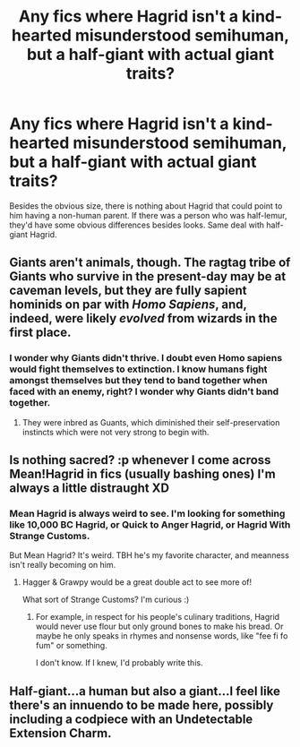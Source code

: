 #+TITLE: Any fics where Hagrid isn't a kind-hearted misunderstood semihuman, but a half-giant with actual giant traits?

* Any fics where Hagrid isn't a kind-hearted misunderstood semihuman, but a half-giant with actual giant traits?
:PROPERTIES:
:Author: BustedLung
:Score: 5
:DateUnix: 1526935320.0
:DateShort: 2018-May-22
:END:
Besides the obvious size, there is nothing about Hagrid that could point to him having a non-human parent. If there was a person who was half-lemur, they'd have some obvious differences besides looks. Same deal with half-giant Hagrid.


** Giants aren't animals, though. The ragtag tribe of Giants who survive in the present-day may be at caveman levels, but they are fully sapient hominids on par with /Homo Sapiens/, and, indeed, were likely /evolved/ from wizards in the first place.
:PROPERTIES:
:Author: Achille-Talon
:Score: 14
:DateUnix: 1526935674.0
:DateShort: 2018-May-22
:END:

*** I wonder why Giants didn't thrive. I doubt even Homo sapiens would fight themselves to extinction. I know humans fight amongst themselves but they tend to band together when faced with an enemy, right? I wonder why Giants didn't band together.
:PROPERTIES:
:Author: BustedLung
:Score: 1
:DateUnix: 1526936704.0
:DateShort: 2018-May-22
:END:

**** They were inbred as Guants, which diminished their self-preservation instincts which were not very strong to begin with.
:PROPERTIES:
:Author: Jahoan
:Score: 1
:DateUnix: 1526944969.0
:DateShort: 2018-May-22
:END:


** Is nothing sacred? :p whenever I come across Mean!Hagrid in fics (usually bashing ones) I'm always a little distraught XD
:PROPERTIES:
:Author: SteamAngel
:Score: 4
:DateUnix: 1526993923.0
:DateShort: 2018-May-22
:END:

*** Mean Hagrid is always weird to see. I'm looking for something like 10,000 BC Hagrid, or Quick to Anger Hagrid, or Hagrid With Strange Customs.

But Mean Hagrid? It's weird. TBH he's my favorite character, and meanness isn't really becoming on him.
:PROPERTIES:
:Author: BustedLung
:Score: 8
:DateUnix: 1527018190.0
:DateShort: 2018-May-23
:END:

**** Hagger & Grawpy would be a great double act to see more of!

What sort of Strange Customs? I'm curious :)
:PROPERTIES:
:Author: SteamAngel
:Score: 3
:DateUnix: 1527022028.0
:DateShort: 2018-May-23
:END:

***** For example, in respect for his people's culinary traditions, Hagrid would never use flour but only ground bones to make his bread. Or maybe he only speaks in rhymes and nonsense words, like "fee fi fo fum" or something.

I don't know. If I knew, I'd probably write this.
:PROPERTIES:
:Author: BustedLung
:Score: 3
:DateUnix: 1527034224.0
:DateShort: 2018-May-23
:END:


** Half-giant...a human but also a giant...I feel like there's an innuendo to be made here, possibly including a codpiece with an Undetectable Extension Charm.
:PROPERTIES:
:Author: Avaday_Daydream
:Score: 0
:DateUnix: 1526944079.0
:DateShort: 2018-May-22
:END:
